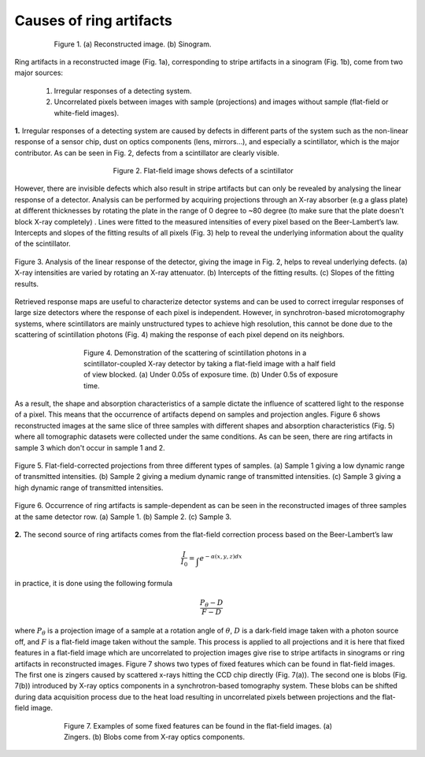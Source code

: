 ************************
Causes of ring artifacts
************************


.. figure:: section1_figs/fig1.jpg
  :figwidth: 80 %
  :align: center
  :figclass: align-center

  Figure 1. (a) Reconstructed image. (b) Sinogram.

Ring artifacts in a reconstructed image (Fig. 1a), corresponding to stripe
artifacts in a sinogram (Fig. 1b), come from two major sources:


   1. Irregular responses of a detecting system.
   2. Uncorrelated pixels between images with sample (projections) and images
      without sample (flat-field or white-field images).

**1.** Irregular responses of a detecting system are caused by defects in
different parts of the system such as the non-linear response of a sensor chip,
dust on optics components (lens, mirrors…), and especially a scintillator,
which is the major contributor. As can be seen in Fig. 2, defects from a scintillator
are clearly visible.

.. figure:: section1_figs/fig2.jpg
  :figwidth: 50 %
  :align: center
  :figclass: align-center

  Figure 2. Flat-field image shows defects of a scintillator

However, there are invisible defects which also result in stripe artifacts but
can only be revealed by analysing the linear response of a detector. Analysis
can be performed by acquiring projections through an X-ray absorber (e.g a glass
plate) at different thicknesses by rotating the plate in the range of 0 degree
to ~80 degree (to make sure that the plate doesn't block X-ray completely)
. Lines were fitted to the measured intensities of every pixel based on the
Beer-Lambert’s law. Intercepts and slopes of the fitting results of all
pixels (Fig. 3) help to reveal the underlying information about the quality of the
scintillator.

.. figure:: section1_figs/fig3.jpg
  :figwidth: 100 %
  :align: center
  :figclass: align-center

  Figure 3. Analysis of the linear response of the detector, giving the image in
  Fig. 2, helps to reveal underlying defects. (a) X-ray intensities are
  varied by rotating an X-ray attenuator. (b) Intercepts of the fitting results.
  (c) Slopes of the fitting results.

Retrieved response maps are useful to characterize detector systems and can
be used to correct irregular responses of large size detectors where the response
of each pixel is independent. However, in synchrotron-based microtomography
systems, where scintillators are mainly unstructured types to achieve high
resolution, this cannot be done due to the scattering of scintillation photons (Fig. 4)
making the response of each pixel depend on its neighbors.

.. figure:: section1_figs/fig4.jpg
  :figwidth: 65 %
  :align: center
  :figclass: align-center

  Figure 4. Demonstration of the scattering of scintillation photons in a
  scintillator-coupled X-ray detector by taking a flat-field image with a half
  field of view blocked. (a) Under 0.05s of exposure time. (b) Under 0.5s of
  exposure time.

As a result, the shape and absorption characteristics of a sample dictate the
influence of scattered light to the response of a pixel. This means that the
occurrence of artifacts depend on samples and projection angles. Figure 6
shows reconstructed images at the same slice of three samples with different
shapes and absorption characteristics (Fig. 5) where all tomographic datasets
were collected under the same conditions. As can be seen, there are ring
artifacts in sample 3 which don't occur in sample 1 and 2.

.. figure:: section1_figs/fig5.jpg
  :figwidth: 100 %
  :align: center
  :figclass: align-center

  Figure 5. Flat-field-corrected projections from three different types of
  samples. (a) Sample 1 giving a low dynamic range of transmitted intensities.
  (b) Sample 2 giving a medium dynamic range of transmitted intensities. (c)
  Sample 3 giving a high dynamic range of transmitted intensities.

.. figure:: section1_figs/fig6.jpg
  :figwidth: 100 %
  :align: center
  :figclass: align-center

  Figure 6. Occurrence of ring artifacts is sample-dependent as can be seen
  in the reconstructed images of three samples at the same detector row. (a) Sample
  1. (b) Sample 2. (c) Sample 3.

**2.** The second source of ring artifacts comes from the flat-field correction
process based on the Beer-Lambert’s law

.. math::

  \frac{I}{I_0} = \int_{}e^{-\alpha (x,y,z) dx}

in practice, it is done using the following formula

.. math::

  \frac{P_{\theta}-D}{F-D}

where :math:`P_{\theta}` is a projection image of a sample at a rotation
angle of :math:`\theta`, :math:`D` is a dark-field image taken with a photon
source off, and :math:`F` is a flat-field image taken without the sample.
This process is applied to all projections and it is here that fixed features
in a flat-field image which are uncorrelated to projection images give
rise to stripe artifacts in sinograms or ring artifacts in reconstructed
images. Figure 7 shows two types of fixed features which can be found in
flat-field images. The first one is zingers caused by scattered x-rays
hitting the CCD chip directly (Fig. 7(a)). The second one is blobs
(Fig. 7(b)) introduced by X-ray optics components in a synchrotron-based tomography system.
These blobs can be shifted during data acquisition process due to the heat load
resulting in uncorrelated pixels between projections and the flat-field image.

.. figure:: section1_figs/fig7.jpg
  :figwidth: 75 %
  :align: center
  :figclass: align-center

  Figure 7. Examples of some fixed features can be found in the flat-field images.
  (a) Zingers. (b) Blobs come from X-ray optics components.
